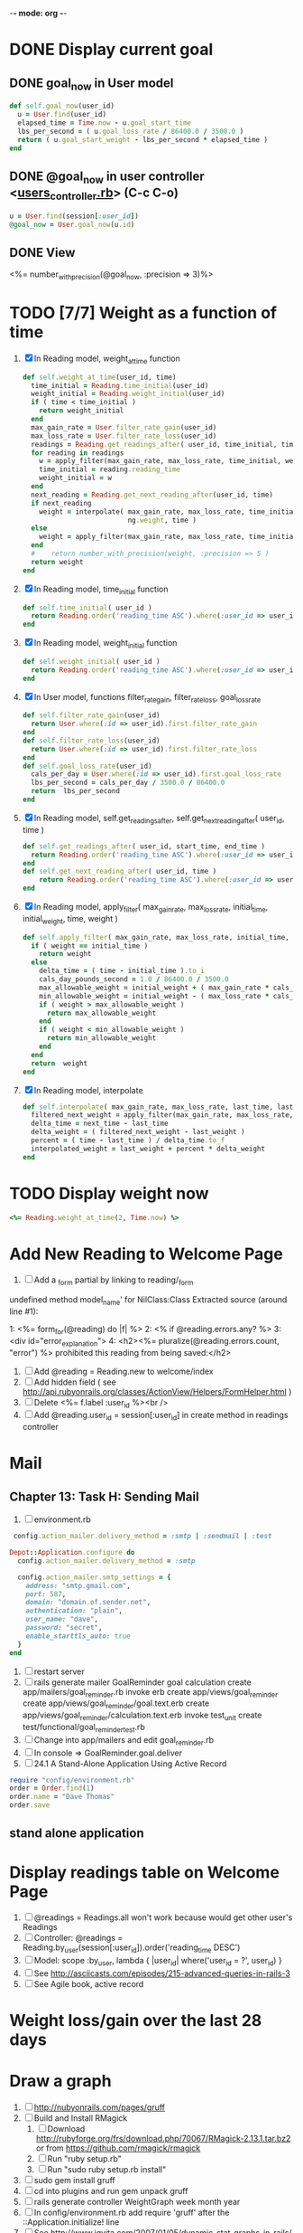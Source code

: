 -*- mode: org -*-
* DONE Display current goal
** DONE goal_now in User model
#+BEGIN_SRC ruby   
   def self.goal_now(user_id)
     u = User.find(user_id)
     elapsed_time = Time.now - u.goal_start_time
     lbs_per_second = ( u.goal_loss_rate / 86400.0 / 3500.0 )
     return ( u.goal_start_weight - lbs_per_second * elapsed_time )
   end
#+END_SRC
** DONE @goal_now in user controller <[[file:~/srv/weight/app/controllers/users_controller.rb][users_controller.rb]]> (C-c C-o)
#+BEGIN_SRC ruby
   u = User.find(session[:user_id])
   @goal_now = User.goal_now(u.id)
#+END_SRC   
** DONE View
   <%= number_with_precision(@goal_now, :precision => 3)%>
* TODO [7/7] Weight as a function of time
1. [X] In Reading model, weight_at_time function
   #+begin_src ruby
     def self.weight_at_time(user_id, time)
       time_initial = Reading.time_initial(user_id)
       weight_initial = Reading.weight_initial(user_id)
       if ( time < time_initial )
         return weight_initial
       end
       max_gain_rate = User.filter_rate_gain(user_id)
       max_loss_rate = User.filter_rate_loss(user_id)
       readings = Reading.get_readings_after( user_id, time_initial, time )
       for reading in readings
         w = apply_filter(max_gain_rate, max_loss_rate, time_initial, weight_initial, reading.reading_time, reading.weight)
         time_initial = reading.reading_time
         weight_initial = w
       end
       next_reading = Reading.get_next_reading_after(user_id, time)
       if next_reading
         weight = interpolate( max_gain_rate, max_loss_rate, time_initial, weight_initial, next_reading.reading_time, next_readi\
                               ng.weight, time )
       else
         weight = apply_filter(max_gain_rate, max_loss_rate, time_initial, weight_initial, time, reading.weight)
       end
       #    return number_with_precision(weight, :precision => 5 )                                                               
       return weight
     end
   #+end_src
2. [X] In Reading model, time_initial function
   #+begin_src ruby
     def self.time_initial( user_id )
       return Reading.order('reading_time ASC').where(:user_id => user_id).first.reading_time
     end
   #+end_src
3. [X] In Reading model, weight_initial function
   #+begin_src ruby
     def self.weight_initial( user_id )
       return Reading.order('reading_time ASC').where(:user_id => user_id).first.weight
     end
   #+end_src
4. [X] In User model, functions filter_rate_gain, filter_rate_loss, goal_loss_rate
   #+begin_src ruby
  def self.filter_rate_gain(user_id)
    return User.where(:id => user_id).first.filter_rate_gain
  end
  def self.filter_rate_loss(user_id)
    return User.where(:id => user_id).first.filter_rate_loss
  end
  def self.goal_loss_rate(user_id)
    cals_per_day = User.where(:id => user_id).first.goal_loss_rate
    lbs_per_second = cals_per_day / 3500.0 / 86400.0
    return  lbs_per_second
  end
   #+end_src
5. [X] In Reading model, self.get_readings_after, self.get_next_reading_after( user_id, time )
   #+BEGIN_SRC ruby
     def self.get_readings_after( user_id, start_time, end_time )
       return Reading.order('reading_time ASC').where(:user_id => user_id).where('reading_time >= ? AND reading_time <= ?', start_time, end_time)
     end
     def self.get_next_reading_after( user_id, time )
         return Reading.order('reading_time ASC').where(:user_id => user_id).where('reading_time > ?', time).first
     end
   #+END_SRC
6. [X] In Reading model, apply_filter( max_gain_rate, max_loss_rate, initial_time, initial_weight, time, weight )
   #+BEGIN_SRC ruby
     def self.apply_filter( max_gain_rate, max_loss_rate, initial_time, initial_weight, time, weight )
       if ( weight == initial_time )
         return weight
       else
         delta_time = ( time - initial_time ).to_i
         cals_day_pounds_second = 1.0 / 86400.0 / 3500.0
         max_allowable_weight = initial_weight + ( max_gain_rate * cals_day_pounds_second * delta_time )
         min_allowable_weight = initial_weight - ( max_loss_rate * cals_day_pounds_second * delta_time )
         if ( weight > max_allowable_weight )
           return max_allowable_weight
         end
         if ( weight < min_allowable_weight )
           return min_allowable_weight
         end
       end
       return  weight
     end
   #+END_SRC
7. [X] In Reading model, interpolate
   #+BEGIN_SRC ruby
     def self.interpolate( max_gain_rate, max_loss_rate, last_time, last_weight, next_time, next_weight, time )
       filtered_next_weight = apply_filter(max_gain_rate, max_loss_rate, last_time, last_weight, next_time, next_weight )
       delta_time = next_time - last_time
       delta_weight = ( filtered_next_weight - last_weight )
       percent = ( time - last_time ) / delta_time.to_f
       interpolated_weight = last_weight + percent * delta_weight
     end
   #+END_SRC
* TODO Display weight now
  #+begin_src ruby
    <%= Reading.weight_at_time(2, Time.now) %>
  #+end_src
* Add New Reading to Welcome Page
1. [ ] Add a _form partial by linking to reading/_form
undefined method model_name' for NilClass:Class
Extracted source (around line #1):

1: <%= form_for(@reading) do |f| %>
2:   <% if @reading.errors.any? %>
3:     <div id="error_explanation">
4:       <h2><%= pluralize(@reading.errors.count, "error") %> prohibited this reading from being saved:</h2>
2. [ ] Add  @reading = Reading.new to welcome/index
3. [ ] Add hidden field ( see http://api.rubyonrails.org/classes/ActionView/Helpers/FormHelper.html )
4. [ ] Delete <%= f.label :user_id %><br />
5. [ ] Add @reading.user_id = session[:user_id] in create method in readings controller
* Mail
** Chapter 13: Task H: Sending Mail
1. [ ] environment.rb
#+BEGIN_SRC ruby       
    config.action_mailer.delivery_method = :smtp | :sendmail | :test

   Depot::Application.configure do
     config.action_mailer.delivery_method = :smtp

     config.action_mailer.smtp_settings = {
       address: "smtp.gmail.com",
       port: 587,
       domain: "domain.of.sender.net",
       authentication: "plain",
       user_name: "dave",
       password: "secret",
       enable_starttls_auto: true
     }
   end
#+END_SRC
2. [ ] restart server
3. [ ] rails generate mailer GoalReminder goal calculation
      create  app/mailers/goal_reminder.rb
      invoke  erb
      create    app/views/goal_reminder
      create    app/views/goal_reminder/goal.text.erb
      create    app/views/goal_reminder/calculation.text.erb
      invoke  test_unit
      create    test/functional/goal_reminder_test.rb
4. [ ] Change into app/mailers and edit goal_reminder.rb
5. [ ] In console => GoalReminder.goal.deliver
6. [ ] 24.1 A Stand-Alone Application Using Active Record
#+BEGIN_SRC ruby
    require "config/environment.rb"
    order = Order.find(1)
    order.name = "Dave Thomas"
    order.save
#+END_SRC
** stand alone application
* Display readings table on Welcome Page
1. [ ] @readings = Readings.all won't work because would get other user's Readings
2. [ ] Controller: @readings = Reading.by_user(session[:user_id]).order('reading_time DESC')
3. [ ] Model: scope :by_user, lambda { |user_id| where('user_id = ?', user_id) }
4. [ ] See http://asciicasts.com/episodes/215-advanced-queries-in-rails-3
5. [ ] See Agile book, active record
* Weight loss/gain over the last 28 days
* Draw a graph
1. [ ] [[http://nubyonrails.com/pages/gruff][http://nubyonrails.com/pages/gruff]]
2. [ ] Build and Install RMagick
   1. [ ] Download http://rubyforge.org/frs/download.php/70067/RMagick-2.13.1.tar.bz2 or from https://github.com/rmagick/rmagick
   2. [ ] Run "ruby setup.rb"
   3. [ ] Run "sudo ruby setup.rb install"
3. [ ] sudo gem install gruff
4. [ ] cd into plugins and run gem unpack gruff
5. [ ] rails generate controller WeightGraph week month year
6. [ ] In config/environment.rb add require 'gruff' after the ::Application.initialize! line
7. [ ] See http://www.igvita.com/2007/01/05/dynamic-stat-graphs-in-rails/
8. [ ] See http://api.rubyonrails.org/classes/ActionController/DataStreaming.html
9. [ ] In weight_graph_controller.rb:
#+BEGIN_SRC ruby
  def month
    g = Gruff::Line.new
    # Next line is transient bug fix; see http://stackoverflow.com/questions/10881173/gruff-is-not-working-well-what-to-do ( troydwill@gmail.com )
    g.marker_count = 4 #explicitly assign value to @marker_count
    g.title = "My Graph" 
    g.data("Apples", [1, 2, 3, 4, 4, 3])
    g.data("Oranges", [4, 8, 7, 9, 8, 9])
    g.data("Watermelon", [2, 3, 1, 5, 6, 8])
    g.data("Peaches", [9, 9, 10, 8, 7, 9])
    g.labels = {0 => '2003', 2 => '2004', 4 => '2012'}
    send_data(g.to_blob, :disposition => 'inline', :type => 'image/png', :filename => "1week.png")
  end
#+END_SRC
9. [ ] In View:
#+BEGIN_SRC ruby       
       <img src="<%= url_for :controller => "weight_graph", :action=> "month" %>" style="border:10px solid #aabcca;" />
#+END_SRC
* Graph last 28 days
#+BEGIN_SRC ruby
  def month
    g = Gruff::Line.new
    weight = 0
    time_at_point_in_past = 0
    user_id = session[:user_id]
    time_first_reading = Reading.time_initial(user_id)
    weight_first_reading = Reading.weight_initial(user_id).to_f
    # Get weight values for last 28 days
    weight_array = Array.new
    number_of_periods = 28
    (0..number_of_periods).each do |period_num|
      time_at_point_in_past = Time.now-(number_of_periods-period_num).day

      if ( time_at_point_in_past < time_first_reading )
        weight = weight_first_reading
      else
        weight = Reading.weight_at_time(user_id, time_at_point_in_past)
      end
      # Three significant digits to stop Gruff graph library from acting strangely                                            
      weight = ((weight * 10000).to_i)/10000.0
      weight_array.push(weight)
    end

    g.data "28 days", weight_array
    send_data(g.to_blob, :type => 'image/png', :filename => "28days.png")

  end
#+END_SRC
* Make pretty layout
1. [X] Run CSS application ( See Github )
2. [X] Create welcome/graph.html.erb view
3. [X] Create graph method in welcome controller
4. [X] Add route
5. [X] Add link to graph view in layout
* Revisit analysis
1. [ ] Link welcome.html.erb
* Add last weight reading as words helper
1. [ ] add method to welcome controller  
#+BEGIN_SRC ruby
  def self.get_last_reading( user_id )
    return Reading.order('reading_time ASC').where(:user_id => user_id).last
  end
#+END_SRC
* Figure out when we can achieve goal
#+BEGIN_SRC ruby
  # welcome_helper.rb
  user_id = session[:user_id]
  goal_loss_rate = User.goal_loss_rate(user_id)
  lbs_per_second = goal_loss_rate / 3500 / 86400
#+END_SRC
* Graph last two years
#+BEGIN_SRC ruby
  def month
    g = Gruff::Line.new
    weight = 0
    time_at_point_in_past = 0
    user_id = session[:user_id]
    time_first_reading = Reading.time_initial(user_id)
    weight_first_reading = Reading.weight_initial(user_id).to_f
    # Get weight values for last 28 days
    weight_array = Array.new
    number_of_periods = 28
    (0..number_of_periods).each do |period_num|
      time_at_point_in_past = Time.now-(number_of_periods-period_num).day

      if ( time_at_point_in_past < time_first_reading )
        weight = weight_first_reading
      else
        weight = Reading.weight_at_time(user_id, time_at_point_in_past)
      end
      weight_array.push(weight)
    end

    g.data "28 days", weight_array
    send_data(g.to_blob, :type => 'image/png', :filename => "28days.png")
    
  end

  def year
  end
end
#+END_SRC
2. [ ] Add view
3. [ ] Add route

* Footer
1. [X] Put function to find goal difference in the Reading model
#+BEGIN_SRC ruby
def self.goal_difference( user_id )
  goal_now = User.goal_now(user_id)
  weight_now = Reading.weight_at_time(user_id, Time.now)
  return goal_now - weight_now
end
#+END_SRC ruby
2. [X] in application helper, footer method
#+BEGIN_SRC ruby
def footer
  if session[:user_id]
    user_id = session[:user_id]
    lbs = number_with_precision(@diff, :precision => 1, :significant => true)
    goal_difference = Reading.goal_difference(user_id)
    # cals = @diff * 3500
    # cals = number_with_precision(cals, :precision => 2, :significant => true)
    #      return "#{lbs} lbs (#{cals} cal)"
    return "#{lbs} lbs"
  else
    return "nil"
  end
end
#+END_SRC ruby
* About your last reading
  1. [ ] Refactor     last_reading = Reading.get_last_reading(user_id) helper to @last_reading in controller
